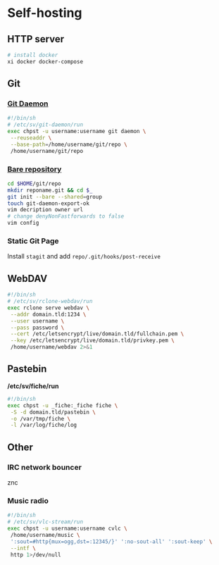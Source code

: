 #+STARTUP: content
* Self-hosting
  :PROPERTIES:
  :CUSTOM_ID: self-host
  :END:
** HTTP server
   :PROPERTIES:
   :CUSTOM_ID: http-server
   :END:
   #+BEGIN_SRC sh
     # install docker
     xi docker docker-compose
   #+END_SRC
** Git
   :PROPERTIES:
   :CUSTOM_ID: git
   :END:
*** [[https://git-scm.com/book/en/v2/Git-on-the-Server-Git-Daemon][Git Daemon]]
    :PROPERTIES:
    :CUSTOM_ID: git-daemon
    :END:
    #+BEGIN_SRC sh
      #!/bin/sh
      # /etc/sv/git-daemon/run
      exec chpst -u username:username git daemon \
	   --reuseaddr \
	   --base-path=/home/username/git/repo \
	   /home/username/git/repo
    #+END_SRC
*** [[https://git-scm.com/book/en/v2/Git-on-the-Server-Getting-Git-on-a-Server][Bare repository]]
    :PROPERTIES:
    :CUSTOM_ID: bare-repo
    :END:
    #+BEGIN_SRC sh
      cd $HOME/git/repo
      mkdir reponame.git && cd $_
      git init --bare --shared=group
      touch git-daemon-export-ok
      vim decription owner url
      # change denyNonFastforwards to false
      vim config
    #+END_SRC
*** Static Git Page
    :PROPERTIES:
    :CUSTOM_ID: static-git-page
    :END:
    Install ~stagit~ and add ~repo/.git/hooks/post-receive~
** WebDAV
   :PROPERTIES:
   :CUSTOM_ID: webdav
   :END:
   #+BEGIN_SRC sh
     #!/bin/sh
     # /etc/sv/rclone-webdav/run
     exec rclone serve webdav \
	  --addr domain.tld:1234 \
	  --user username \
	  --pass password \
	  --cert /etc/letsencrypt/live/domain.tld/fullchain.pem \
	  --key /etc/letsencrypt/live/domain.tld/privkey.pem \
	  /home/username/webdav 2>&1
   #+END_SRC
** Pastebin
   :PROPERTIES:
   :CUSTOM_ID: pastebin
   :END:
   */etc/sv/fiche/run*
   #+BEGIN_SRC sh
     #!/bin/sh
     exec chpst -u _fiche:_fiche fiche \
	  -S -d domain.tld/pastebin \
	  -o /var/tmp/fiche \
	  -l /var/log/fiche/log
   #+END_SRC
** Other
   :PROPERTIES:
   :CUSTOM_ID: other-self-hosting
   :END:
*** IRC network bouncer
    znc
*** Music radio
    #+BEGIN_SRC sh
      #!/bin/sh
      # /etc/sv/vlc-stream/run
      exec chpst -u username:username cvlc \
	   /home/username/music \
	   ':sout=#http{mux=ogg,dst=:12345/}' ':no-sout-all' ':sout-keep' \
	   --intf \
	   http 1>/dev/null
    #+END_SRC
